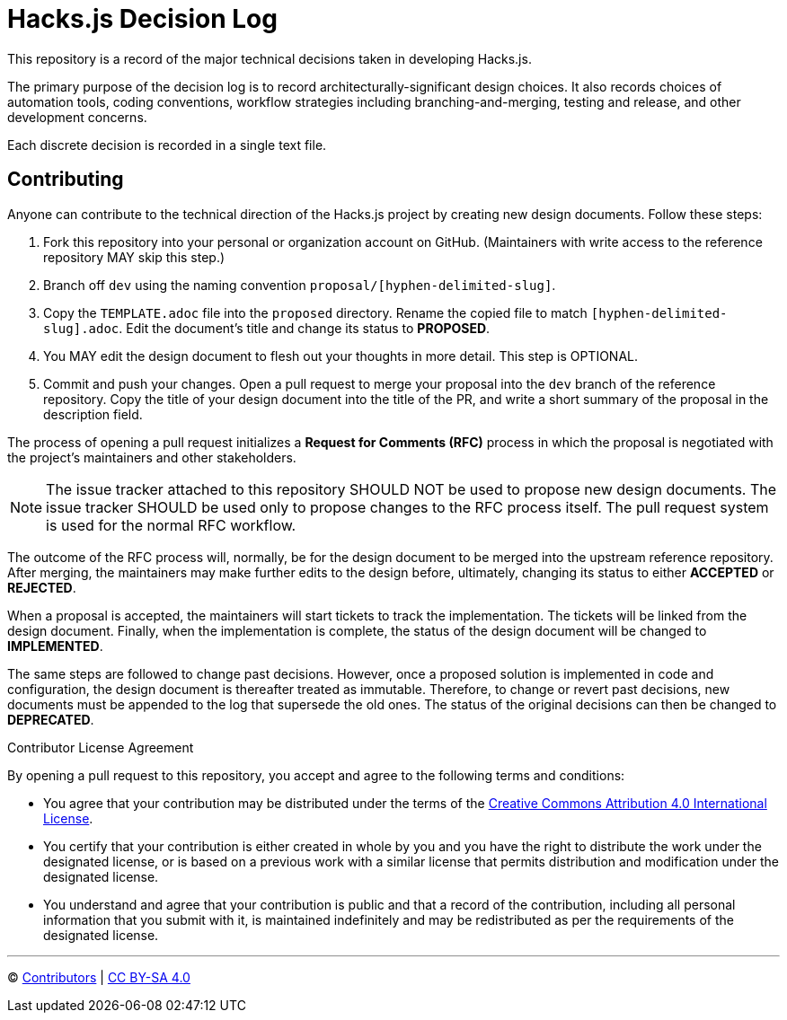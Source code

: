 = Hacks.js Decision Log

This repository is a record of the major technical decisions taken in developing Hacks.js.

The primary purpose of the decision log is to record architecturally-significant design choices. It also records choices of automation tools, coding conventions, workflow strategies including branching-and-merging, testing and release, and other development concerns.

Each discrete decision is recorded in a single text file.

== Contributing

Anyone can contribute to the technical direction of the Hacks.js project by creating new design documents. Follow these steps:

1. Fork this repository into your personal or organization account on GitHub. (Maintainers with write access to the reference repository MAY skip this step.)
2. Branch off `dev` using the naming convention `proposal/[hyphen-delimited-slug]`.
3. Copy the `TEMPLATE.adoc` file into the `proposed` directory. Rename the copied file to match `[hyphen-delimited-slug].adoc`. Edit the document's title and change its status to *PROPOSED*.
4. You MAY edit the design document to flesh out your thoughts in more detail. This step is OPTIONAL.
5. Commit and push your changes. Open a pull request to merge your proposal into the `dev` branch of the reference repository. Copy the title of your design document into the title of the PR, and write a short summary of the proposal in the description field.

The process of opening a pull request initializes a *Request for Comments (RFC)* process in which the proposal is negotiated with the project's maintainers and other stakeholders.

NOTE: The issue tracker attached to this repository SHOULD NOT be used to propose new design documents. The issue tracker SHOULD be used only to propose changes to the RFC process itself. The pull request system is used for the normal RFC workflow.

The outcome of the RFC process will, normally, be for the design document to be merged into the upstream reference repository. After merging, the maintainers may make further edits to the design before, ultimately, changing its status to either *ACCEPTED* or *REJECTED*.

When a proposal is accepted, the maintainers will start tickets to track the implementation. The tickets will be linked from the design document. Finally, when the implementation is complete, the status of the design document will be changed to *IMPLEMENTED*.

The same steps are followed to change past decisions. However, once a proposed solution is implemented in code and configuration, the design document is thereafter treated as immutable. Therefore, to change or revert past decisions, new documents must be appended to the log that supersede the old ones. The status of the original decisions can then be changed to *DEPRECATED*.

.Contributor License Agreement
****
By opening a pull request to this repository, you accept and agree to the following terms and conditions:

* You agree that your contribution may be distributed under the terms of the https://creativecommons.org/licenses/by/4.0/legalcode[Creative Commons Attribution 4.0 International License].

* You certify that your contribution is either created in whole by you and you have the right to distribute the work under the designated license, or is based on a previous work with a similar license that permits distribution and modification under the designated license.

* You understand and agree that your contribution is public and that a record of the contribution, including all personal information that you submit with it, is maintained indefinitely and may be redistributed as per the requirements of the designated license.

****

'''

© https://github.com/hacksjs/decisions/graphs/contributors[Contributors] | link:LICENSE.txt[CC BY-SA 4.0]
